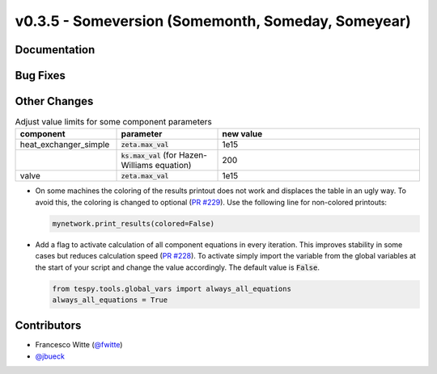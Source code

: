 v0.3.5 - Someversion (Somemonth, Someday, Someyear)
+++++++++++++++++++++++++++++++++++++++++++++++++++

Documentation
#############

Bug Fixes
#########

Other Changes
#############
.. list-table:: Adjust value limits for some component parameters
   :widths: 25 25 50
   :header-rows: 1

   * - component
     - parameter
     - new value
   * - heat_exchanger_simple
     - :code:`zeta.max_val`
     - 1e15
   * -
     - :code:`ks.max_val` (for Hazen-Williams equation)
     - 200
   * - valve
     - :code:`zeta.max_val`
     - 1e15

- On some machines the coloring of the results printout does not work and
  displaces the table in an ugly way. To avoid this, the coloring is changed to
  optional (`PR #229 <https://github.com/oemof/tespy/pull/229>`_). Use the
  following line for non-colored printouts:

  .. code-block:: python

      mynetwork.print_results(colored=False)

- Add a flag to activate calculation of all component equations in every
  iteration. This improves stability in some cases but reduces calculation
  speed (`PR #228 <https://github.com/oemof/tespy/pull/228>`_). To activate
  simply import the variable from the global variables at the start of your
  script and change the value accordingly. The default value is :code:`False`.

  .. code-block:: python

      from tespy.tools.global_vars import always_all_equations
      always_all_equations = True

Contributors
############
- Francesco Witte (`@fwitte <https://github.com/fwitte>`_)
- `@jbueck <https://github.com/jbueck>`_
